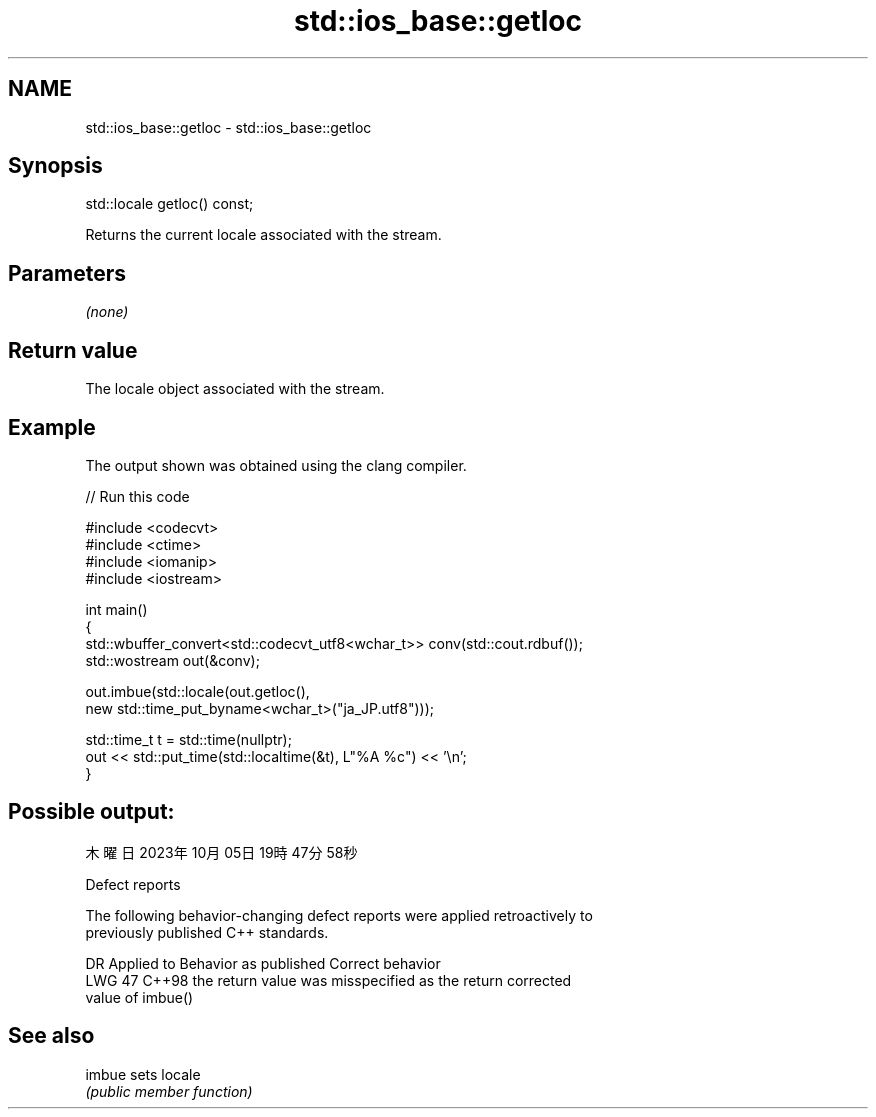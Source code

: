 .TH std::ios_base::getloc 3 "2024.06.10" "http://cppreference.com" "C++ Standard Libary"
.SH NAME
std::ios_base::getloc \- std::ios_base::getloc

.SH Synopsis
   std::locale getloc() const;

   Returns the current locale associated with the stream.

.SH Parameters

   \fI(none)\fP

.SH Return value

   The locale object associated with the stream.

.SH Example

   The output shown was obtained using the clang compiler.


// Run this code

 #include <codecvt>
 #include <ctime>
 #include <iomanip>
 #include <iostream>

 int main()
 {
     std::wbuffer_convert<std::codecvt_utf8<wchar_t>> conv(std::cout.rdbuf());
     std::wostream out(&conv);

     out.imbue(std::locale(out.getloc(),
                           new std::time_put_byname<wchar_t>("ja_JP.utf8")));

     std::time_t t = std::time(nullptr);
     out << std::put_time(std::localtime(&t), L"%A %c") << '\\n';
 }

.SH Possible output:

 木曜日 2023年10月05日 19時47分58秒

   Defect reports

   The following behavior-changing defect reports were applied retroactively to
   previously published C++ standards.

     DR   Applied to               Behavior as published               Correct behavior
   LWG 47 C++98      the return value was misspecified as the return   corrected
                     value of imbue()

.SH See also

   imbue sets locale
         \fI(public member function)\fP

